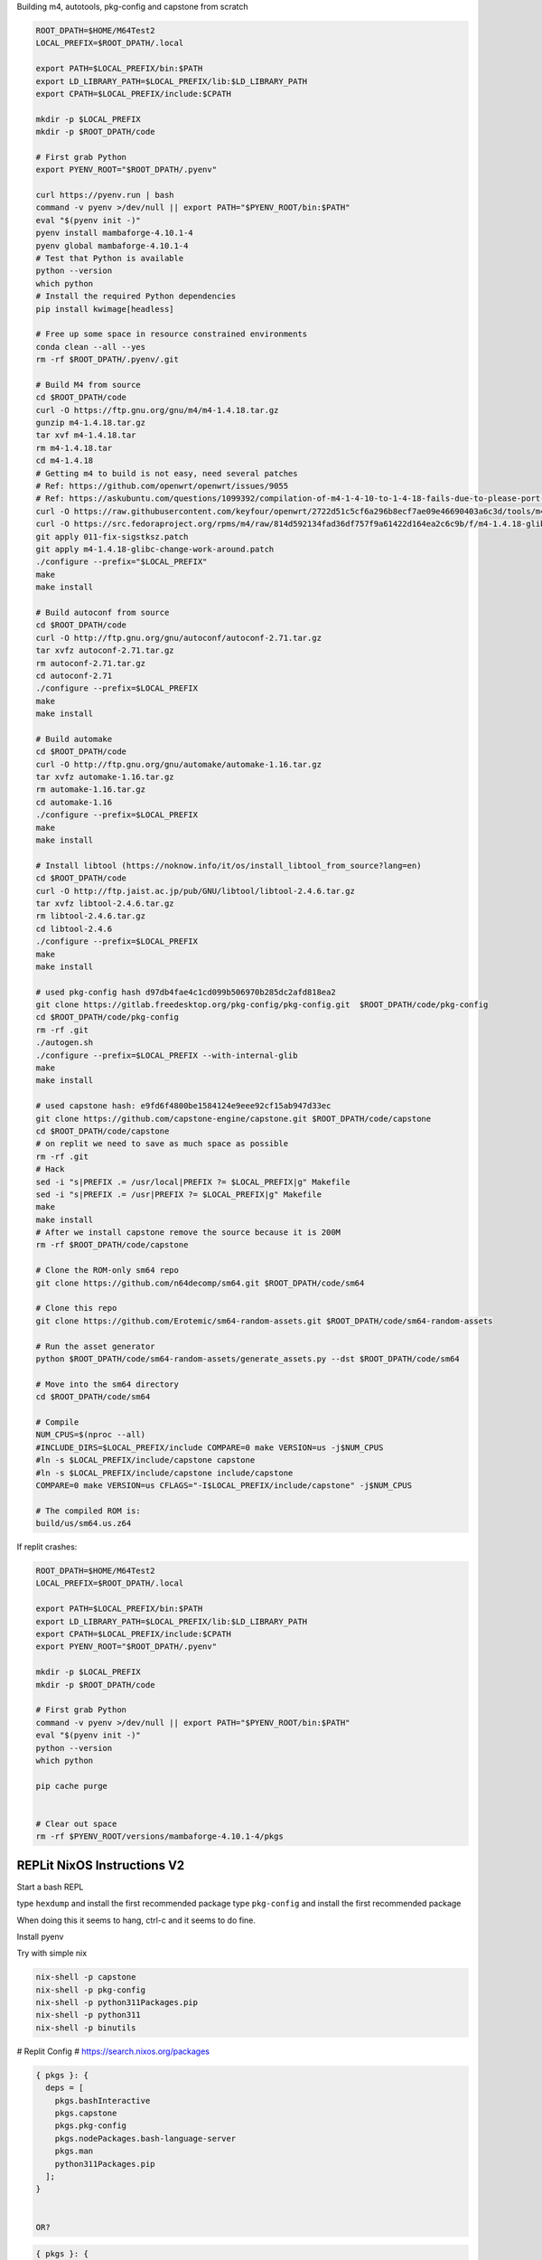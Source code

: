 
Building m4, autotools, pkg-config and capstone from scratch

.. code:: bash

   ROOT_DPATH=$HOME/M64Test2
   LOCAL_PREFIX=$ROOT_DPATH/.local

   export PATH=$LOCAL_PREFIX/bin:$PATH
   export LD_LIBRARY_PATH=$LOCAL_PREFIX/lib:$LD_LIBRARY_PATH
   export CPATH=$LOCAL_PREFIX/include:$CPATH

   mkdir -p $LOCAL_PREFIX
   mkdir -p $ROOT_DPATH/code

   # First grab Python
   export PYENV_ROOT="$ROOT_DPATH/.pyenv"

   curl https://pyenv.run | bash
   command -v pyenv >/dev/null || export PATH="$PYENV_ROOT/bin:$PATH"
   eval "$(pyenv init -)"
   pyenv install mambaforge-4.10.1-4
   pyenv global mambaforge-4.10.1-4
   # Test that Python is available
   python --version
   which python
   # Install the required Python dependencies
   pip install kwimage[headless]

   # Free up some space in resource constrained environments
   conda clean --all --yes
   rm -rf $ROOT_DPATH/.pyenv/.git

   # Build M4 from source
   cd $ROOT_DPATH/code
   curl -O https://ftp.gnu.org/gnu/m4/m4-1.4.18.tar.gz
   gunzip m4-1.4.18.tar.gz
   tar xvf m4-1.4.18.tar
   rm m4-1.4.18.tar
   cd m4-1.4.18
   # Getting m4 to build is not easy, need several patches
   # Ref: https://github.com/openwrt/openwrt/issues/9055
   # Ref: https://askubuntu.com/questions/1099392/compilation-of-m4-1-4-10-to-1-4-18-fails-due-to-please-port-gnulib-freadahead-c
   curl -O https://raw.githubusercontent.com/keyfour/openwrt/2722d51c5cf6a296b8ecf7ae09e46690403a6c3d/tools/m4/patches/011-fix-sigstksz.patch
   curl -O https://src.fedoraproject.org/rpms/m4/raw/814d592134fad36df757f9a61422d164ea2c6c9b/f/m4-1.4.18-glibc-change-work-around.patch
   git apply 011-fix-sigstksz.patch
   git apply m4-1.4.18-glibc-change-work-around.patch
   ./configure --prefix="$LOCAL_PREFIX"
   make
   make install

   # Build autoconf from source
   cd $ROOT_DPATH/code
   curl -O http://ftp.gnu.org/gnu/autoconf/autoconf-2.71.tar.gz
   tar xvfz autoconf-2.71.tar.gz
   rm autoconf-2.71.tar.gz
   cd autoconf-2.71
   ./configure --prefix=$LOCAL_PREFIX
   make
   make install

   # Build automake
   cd $ROOT_DPATH/code
   curl -O http://ftp.gnu.org/gnu/automake/automake-1.16.tar.gz
   tar xvfz automake-1.16.tar.gz
   rm automake-1.16.tar.gz
   cd automake-1.16
   ./configure --prefix=$LOCAL_PREFIX
   make
   make install

   # Install libtool (https://noknow.info/it/os/install_libtool_from_source?lang=en)
   cd $ROOT_DPATH/code
   curl -O http://ftp.jaist.ac.jp/pub/GNU/libtool/libtool-2.4.6.tar.gz
   tar xvfz libtool-2.4.6.tar.gz
   rm libtool-2.4.6.tar.gz
   cd libtool-2.4.6
   ./configure --prefix=$LOCAL_PREFIX
   make
   make install

   # used pkg-config hash d97db4fae4c1cd099b506970b285dc2afd818ea2
   git clone https://gitlab.freedesktop.org/pkg-config/pkg-config.git  $ROOT_DPATH/code/pkg-config
   cd $ROOT_DPATH/code/pkg-config
   rm -rf .git
   ./autogen.sh
   ./configure --prefix=$LOCAL_PREFIX --with-internal-glib
   make
   make install

   # used capstone hash: e9fd6f4800be1584124e9eee92cf15ab947d33ec
   git clone https://github.com/capstone-engine/capstone.git $ROOT_DPATH/code/capstone
   cd $ROOT_DPATH/code/capstone
   # on replit we need to save as much space as possible
   rm -rf .git
   # Hack
   sed -i "s|PREFIX .= /usr/local|PREFIX ?= $LOCAL_PREFIX|g" Makefile
   sed -i "s|PREFIX .= /usr|PREFIX ?= $LOCAL_PREFIX|g" Makefile
   make
   make install
   # After we install capstone remove the source because it is 200M
   rm -rf $ROOT_DPATH/code/capstone

   # Clone the ROM-only sm64 repo
   git clone https://github.com/n64decomp/sm64.git $ROOT_DPATH/code/sm64

   # Clone this repo
   git clone https://github.com/Erotemic/sm64-random-assets.git $ROOT_DPATH/code/sm64-random-assets

   # Run the asset generator
   python $ROOT_DPATH/code/sm64-random-assets/generate_assets.py --dst $ROOT_DPATH/code/sm64

   # Move into the sm64 directory
   cd $ROOT_DPATH/code/sm64

   # Compile
   NUM_CPUS=$(nproc --all)
   #INCLUDE_DIRS=$LOCAL_PREFIX/include COMPARE=0 make VERSION=us -j$NUM_CPUS
   #ln -s $LOCAL_PREFIX/include/capstone capstone
   #ln -s $LOCAL_PREFIX/include/capstone include/capstone
   COMPARE=0 make VERSION=us CFLAGS="-I$LOCAL_PREFIX/include/capstone" -j$NUM_CPUS

   # The compiled ROM is:
   build/us/sm64.us.z64


If replit crashes:

.. code:: bash

   ROOT_DPATH=$HOME/M64Test2
   LOCAL_PREFIX=$ROOT_DPATH/.local

   export PATH=$LOCAL_PREFIX/bin:$PATH
   export LD_LIBRARY_PATH=$LOCAL_PREFIX/lib:$LD_LIBRARY_PATH
   export CPATH=$LOCAL_PREFIX/include:$CPATH
   export PYENV_ROOT="$ROOT_DPATH/.pyenv"

   mkdir -p $LOCAL_PREFIX
   mkdir -p $ROOT_DPATH/code

   # First grab Python
   command -v pyenv >/dev/null || export PATH="$PYENV_ROOT/bin:$PATH"
   eval "$(pyenv init -)"
   python --version
   which python

   pip cache purge


   # Clear out space
   rm -rf $PYENV_ROOT/versions/mambaforge-4.10.1-4/pkgs

REPLit NixOS Instructions V2
----------------------------

Start a bash REPL

type ``hexdump`` and install the first recommended package
type ``pkg-config`` and install the first recommended package

When doing this it seems to hang, ctrl-c and it seems to do fine.

Install pyenv

.. code::
    curl https://pyenv.run | bash

    export PYENV_ROOT="$HOME/.pyenv"
    command -v pyenv >/dev/null || export PATH="$PYENV_ROOT/bin:$PATH"
    eval "$(pyenv init -)"

    # Install the mamba version of conda / anaconda
    pyenv install mambaforge-4.10.1-4

    # Activate it
    pyenv global mambaforge-4.10.1-4

    # DONT Use conda to install binary dependencies
    # conda remove -c conda-forge capstone pkg-config

    # Test that Python is available
    python --version
    which python

    # Install the required Python dependencies
    pip install kwimage[headless]


Try with simple nix


.. code:: bash

    nix-shell -p capstone
    nix-shell -p pkg-config
    nix-shell -p python311Packages.pip
    nix-shell -p python311
    nix-shell -p binutils


# Replit Config
# https://search.nixos.org/packages

.. code::

    { pkgs }: {
      deps = [
        pkgs.bashInteractive
        pkgs.capstone
        pkgs.pkg-config
        pkgs.nodePackages.bash-language-server
        pkgs.man
        python311Packages.pip
      ];
    }


    OR?

.. code::

    { pkgs }: {
      deps = [
        pkgs.python310Full
        pkgs.replitPackages.prybar-python310
        pkgs.replitPackages.stderred
        pkgs.capstone
        pkgs.pkg-config
        pkgs.python311Packages.pkgconfig

      ];
      env = {
        PYTHON_LD_LIBRARY_PATH = pkgs.lib.makeLibraryPath [
          # Needed for pandas / numpy
          pkgs.stdenv.cc.cc.lib
          pkgs.zlib
          # Needed for pygame
          pkgs.glib
          # Needed for matplotlib
          pkgs.xorg.libX11
        ];
        PYTHONHOME = "${pkgs.python310Full}";
        PYTHONBIN = "${pkgs.python310Full}/bin/python3.10";
        LANG = "en_US.UTF-8";
        STDERREDBIN = "${pkgs.replitPackages.stderred}/bin/stderred";
        PRYBAR_PYTHON_BIN = "${pkgs.replitPackages.prybar-python310}/bin/prybar-python310";
      };
    }

.. code:: bash

   pip install kwimage[headless]

   SITE_PACKAGE_DPATH=$(python -c "import sysconfig; print(sysconfig.get_paths()['platlib'])")
   cat $SITE_PACKAGE_DPATH/cv2/__init__.py
   sed -i "s|LOADER_DIR =.*|LOADER_DIR = '$SITE_PACKAGE_DPATH/cv2'|" $SITE_PACKAGE_DPATH/cv2/__init__.py

   ROOT_DPATH=$HOME/$REPL_SLUG
   echo $ROOT_DPATH
   mkdir -p $ROOT_DPATH/code

   # Clone the ROM-only sm64 repo
   git clone https://github.com/n64decomp/sm64.git $ROOT_DPATH/code/sm64

   # Clone this repo
   git clone https://github.com/Erotemic/sm64-random-assets.git $ROOT_DPATH/code/sm64-random-assets

   # Run the asset generator
   python $ROOT_DPATH/code/sm64-random-assets/generate_assets.py --dst $ROOT_DPATH/code/sm64

   # Move into the sm64 directory
   cd $ROOT_DPATH/code/sm64

   # Compile
   #INCLUDE_DIRS=$LOCAL_PREFIX/include COMPARE=0 make VERSION=us -j$NUM_CPUS
   #ln -s $LOCAL_PREFIX/include/capstone capstone
   #ln -s $LOCAL_PREFIX/include/capstone include/capstone
   COMPARE=0 make VERSION=us
   NOEXTRACT=1 COMPARE=0 NON_MATCHING=1 make VERSION=us

   # The compiled ROM is:
   build/us/sm64.us.z64


Getting
-------

.. code::

    libc_impl.c:(.text+0x4b88): warning: the use of `tempnam' is dangerous, better use `mkstemp'
    /nix/store/039g378vc3pc3dvi9dzdlrd0i4q93qwf-binutils-2.39/bin/ld: libc_impl.o: in function `wrapper_mktemp':
    libc_impl.c:(.text+0x4d3c): warning: the use of `mktemp' is dangerous, better use `mkstemp' or `mkdtemp'
    gcc: fatal error: Killed signal terminated program cc1
    compilation terminated.
    make[1]: *** [Makefile:35: copt] Error 1
    make: *** [Makefile:76: ido5.3_recomp] Error 2
    Makefile:192: *** Failed to build tools.  Stop.



Troubleshooting
---------------

On NixOS opencv seems to behave oddly and raises an error. Test for the issue via:

.. code::

   python -c "import sys; sys.OpenCV_LOADER_DEBUG=1; import cv2"


You have the issue if it gives the following error:

.. code::

    ImportError: OpenCV loader: missing configuration file: ['config.py']. Check OpenCV installation.

I found a reference discussing the issue `here <https://scratch.mit.edu/discuss/topic/666732/?page=1>`_.

It seems that the problem is that it is not identifying the correct loader
directory. A workaround can be done by modifing the file with some
`UNIX magic <https://jpmens.net/media/2021a/Ql6c5GU.jpg>`_.

.. code::

   SITE_PACKAGE_DPATH=$(python -c "import sysconfig; print(sysconfig.get_paths()['platlib'])")
   cat $SITE_PACKAGE_DPATH/cv2/__init__.py
   sed -i "s|LOADER_DIR =.*|LOADER_DIR = '$SITE_PACKAGE_DPATH/cv2'|" $SITE_PACKAGE_DPATH/cv2/__init__.py

   python -c "import cv2"

Also on NixOS you will need to install ``hexdump``. Type ``hexdump`` and it
will give you a list of packages to install it from. Choose the first one.

.. code::

   git clone https://github.com/wahern/hexdump.git $HOME/tmp/hexdump
   cd $HOME/tmp/hexdump
   mkdir -p $HOME/.local/bin
   cp ./hexdump $HOME/.local/bin

   export PATH=$HOME/.local/bin:$PATH

   git clone https://gitlab.freedesktop.org/pkg-config/pkg-config.git $HOME/tmp/pkg-config
   cd $HOME/tmp/pkg-config
   # And now I'm stuck
